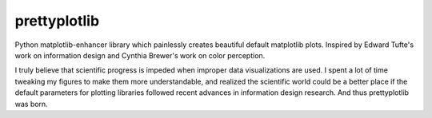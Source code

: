 prettyplotlib
=============

Python matplotlib-enhancer library which painlessly creates beautiful
default matplotlib plots. Inspired by Edward
Tufte's work on information
design and Cynthia Brewer's
work on color perception.

I truly believe that scientific progress is impeded when improper data
visualizations are used. I spent a lot of time tweaking my figures to
make them more understandable, and realized the scientific world could
be a better place if the default parameters for plotting libraries
followed recent advances in information design research. And thus prettyplotlib was born.

